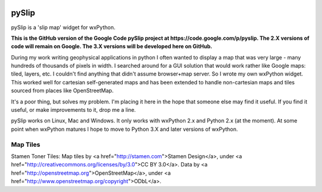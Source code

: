 .. image:: pyslip/examples/graphics/pyslip_logo.png

pySlip
======

pySlip is a 'slip map' widget for wxPython.

**This is the GitHub version of the Google Code pySlip project at
https://code.google.com/p/pyslip.
The 2.X versions of code will remain on Google.
The 3.X versions will be developed here on GitHub.**

During my work writing geophysical applications in python I often wanted to
display a map that was very large - many hundreds of thousands of pixels in
width.  I searched around for a GUI solution that would work rather like Google
maps: tiled, layers, etc.  I couldn't find anything that didn't assume
browser+map server.  So I wrote my own wxPython widget.  This worked well for
cartesian self-generated maps and has been extended to handle non-cartesian
maps and tiles sourced from places like OpenStreetMap.

It's a poor thing, but solves my problem.  I'm placing it here in the hope that
someone else may find it useful.  If you find it useful, or make improvements
to it, drop me a line.

pySlip works on Linux, Mac and Windows.  It only works with wxPython 2.x and
Python 2.x (at the moment).  At some point when wxPython matures I hope to
move to Python 3.X and later versions of wxPython.

Map Tiles
---------

Stamen Toner Tiles:
Map tiles by <a href="http://stamen.com">Stamen Design</a>, under <a href="http://creativecommons.org/licenses/by/3.0">CC BY 3.0</a>. Data by <a href="http://openstreetmap.org">OpenStreetMap</a>, under <a href="http://www.openstreetmap.org/copyright">ODbL</a>.
